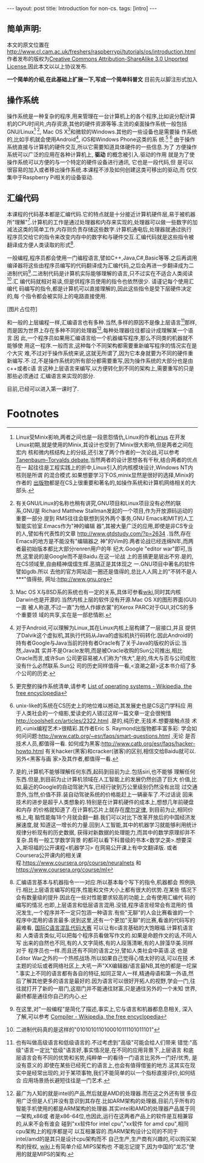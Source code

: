 #+BEGIN_HTML
---
layout: post
title: Introduction for non-cs.
tags: [intro]
---
#+END_HTML
** 简单声明:
本文的原文位置在
http://www.cl.cam.ac.uk/freshers/raspberrypi/tutorials/os/introduction.html 
作者发布的版权为[[http://creativecommons.org/licenses/by-sa/3.0/deed.en_GB][Creative Commons Attribution-ShareAlike 3.0 Unported
License]],因此本文以以上协议发布.

*一个简单的介绍,在此基础上扩展一下,写成一个简单科普文*
目前先以脚注形式加入

** 操作系统
操作系统是一种复杂的程序,用来管理在一台计算机上的各个程序,比如说分配计算
机的CPU时间片,内存资源,其他的硬件资源等等.主流的桌面操作系统一般包括
GNU/Linux[fn:3] [fn:7], Mac OS X[fn:4]和微软的Windows.其他的一些设备也是需要操
作系统的,比如手机就会使用Android[fn:5], iOS和Windows Phone这类的系
统.[fn:1] [fn:6]
由于操作系统直接与计算机的硬件交互,所以它需要知道具体硬件的一些信息.为了
方便操作系统可以广泛的应用在各种计算机上, *驱动* 的概念被引入.驱动的作用
就是为了使操作系统可以方便的与一个特定的硬件设备进行通讯, 它也是一段代码,但
是可以很容易的加入或者移出操作系统.本课程不涉及如何创建这类可移出的驱动,而
仅仅集中于Raspberry Pi相关的设备驱动.

** 汇编代码
本课程的代码基本都是汇编代码.它的特点就是十分接近计算机硬件层,易于被机器
所"理解"[fn:8].计算机的工作是通过处理器和内存来实现的,处理器可以做一些数字的加
减法这类的简单工作,内存则负责存储这些数字.计算机通电后,处理器就通过执行
程序员交给它的指令来改变内存中的数字和与硬件交互.汇编代码就是这些指令被
翻译成方便人类读取的形式[fn:9].

一般编程,程序员都会使用一门编程语言,譬如C++,Java,C#,Basic等等.之后再调用
编译器将这些由程序员编写的代码翻译成为汇编代码,之后会再进一步翻译成为二
进制代码[fn:2].二进制代码是计算机实际能够理解的语言,只不过实在不适合人类阅读[fn:10].汇
编代码就相对易读,但是供程序员使用的指令也依然很少. 请谨记每个使用汇编代
码编写的指令,都是计算机可以直接理解的,因此这些指令是受下层硬件决定的,每
个指令都会被实际上的电路直接使用.

[图片占位符]

和一般的上层编程一样,汇编语言也有多种.当然,多样的原因不是像上层语言[fn:11]那样,
而是因为世界上存在多种不同的处理器[fn:12],每种处理器往往都设计成理解某一个语言.因
此,一个程序员如果用汇编语言给一个机器编写程序,那么不同类的机器就不能够使
用这一程序.一般而言,这种每个不同架构都需要重新编写程序的情况实在是个大灾
难,不过对于操作系统来说,这就无所谓了,因为它本身就要为不同的硬件重新编写.不
过,不是操作系统的所有部分都需要重写,因为操作系统的大部分也是由c++或者c语
言这种上层语言来编写,以方便转化到不同的架构上,需要重写的只是那些必须通过
汇编语言来实现的部分.

目前,已经可以进入第一课时了.


* Footnotes

[fn:1] 更完整的操作系统清单,请参考
  [[http://en.wikipedia.org/wiki/List_of_operating_systems][ List of operating systems - Wikipedia, the free encyclopedia]]

[fn:2] 在这里,对"一般编程"是简化了描述,事实上,它与语言和机器都息息相关,
深入了解,可以参考
[[http://en.wikipedia.org/wiki/Compiler][ Compiler - Wikipedia, the free encyclopedia]]

[fn:3] Linux受Minix影响,两者之间也是一段恩怨情仇,Linux的作者[[http://en.wikipedia.org/wiki/Linus_Torvalds][Linus]] 在开发
Linux初期,就是使用的Minix,其设计也受到了Minix很大影响,但是两者之间在宏内
核和微内核结构上的分歧,还引发了两个作者的一次论战,可以参考
[[http://en.wikipedia.org/wiki/Tanenbaum%E2%80%93Torvalds_debate][Tanenbaum–Torvalds debate]],当然两者的设计思想各有千秋,结合两者的优点在一
起往往是工程实践上的折中,Linux引入的内核模块设计,Windows NT内核则是所谓
的混合模式.如果想要学习下OS,minix显然是很好的选择,Minix的作者的
[[http://en.wikipedia.org/wiki/Andrew_S._Tanenbaum#Books][出版物]]都是在CS上很重要和著名的,如操作系统和计算机网络相关的大部头.

[fn:4] Mac OS X与BSD系的系统也有一定的关系,具体可参看[[http://en.wikipedia.org/wiki/Mac_OS_X][wiki]],同时其内核
Darwin也是开源的.当然内核上层的软件没有开源.Mac OS X的图形界面(GUI)一直
被人称道,不过一直"为他人作嫁衣裳"的Xerox PARC对于GUI,对CS的多个重要领
域的共享,实在是一部悲情剧.

[fn:5] 对于Android,可以理解为Linux,其在Linux内核上层构建了一层接口,并且
提供了Dalvik这个虚拟机,其执行代码从Java的虚拟机执行码转化.因此Android的
持有者Google与Java当前的持有者Oracle有了关于Java的版权的诉讼.当然,Java其
实并不是Oracle发明,而是被Oracle收购的Sun公司推出,相比Oracle而言,或许Sun
公司更容易被人们称为"伟大",是的,伟大与否与公司成败没有什么必然联系.Sun公
司的历史同样值得一看,<浪潮之巅>这本书介绍了多个公司的历史.

[fn:6] unix-like的系统在CS历史上的地位难以撼动,其发展史也是CS这门学科应
用于人类社会的一个缩影,爱读史的人错过这样一篇文章一定会很惋惜
http://coolshell.cn/articles/2322.html .是的,纯历史,无技术.想要接触点技
术的,<unix编程艺术>很精彩.其作者Eric S. Raymond出版物都丰富多彩:
学会如何问问题:http://www.catb.org/~esr/faqs/smart-questions.html ,无论
是否技术人员,都值得一看.
如何成为黑客:http://www.catb.org/esr/faqs/hacker-howto.html
有关hacker(黑客)和cracker(骇客)的区别,相信交给Baidu就可以.另外<黑客与画
家>及其作者,都值得一看.

[fn:7] 有关GNU/Linux的名称也稍有讲究,GNU项目和Linux项目没有必然的联系,GNU是
Richard Matthew Stallman发起的一个项目,作为开放源码运动的重要一部分.提到
RMS往往会联想到另外两个事务,GNU Emacs和MIT的人工智能实验室.Emacs作为"神的编辑
器",其被大量广泛的应用,即使是非CS专业的人,譬如有代表性的文章
http://www.gtdstudy.com/?p=2634 .当然,存在Emacs的地方是不能没有"编辑器之
神"的Vim的.两者论战已经连绵N年,而两者最初始版本都比大部分renren用户的年
纪大.Google "editor war"即可,当然,这里说的是Google而不是Baidu.在这一论战
上的恶搞更是层出不穷.是的,在CS领域里,自由精神熠熠生辉.恶搞正是其体现之
一.GNU项目中著名的软件譬如gdb\gcc对整个计算机领域的影响是难以想象的.所以
去他的官方网站逛一圈还是值得的,总比人人网上的"不转不是人***"值得些,
网址:http://www.gnu.org 

[fn:8] 是的,计算机不能够理解任何东西,起码到目前为止.包括siri,也不能够
理解任何东西.但是,到目前为止计算机领域在人工智能上的发展仍然创造了巨大
价值,比如,最近的Google的自动驾驶汽车,已经行驶到万公里级别仍然没有出现
过交通意外,当然,价值不菲.装自动驾驶系统的价格能赶上一辆豪车了.不过话说
回来技术的进步是超乎人类想象的.特别是在计算机硬件的成本上,想想几年前硬盘和内存
的价格就知道了.在计算机芯片上就存在[[http://zh.wikipedia.org/wiki/%E6%91%A9%E5%B0%94%E5%AE%9A%E5%BE%8B][摩尔定律]], 到目前为止,相同价格上,电
脑性能每18个月就会翻一翻.我们可以对比下改革开放后的中国经济发展速度,就
知道这一增长的力量.回到人工智能,其中的机器学习就能够利用统计规律分析现有的历史数据,
获得对新数据的处理能力,而其中的数学原理却并不复杂.具有一般工学数学背景
的都可以看下科普级的书本<数学之美>.想要深入,斯坦福的公开课程<机器学习>
在网易公开课上有中文翻译版.
或者Coursera公开课内的相关课
程.https://www.coursera.org/course/neuralnets 和
https://www.coursera.org/course/ml

[fn:9] 汇编语言基本与机器指令一一对应.所以基本每个写下的指令,机器都会
照例执行.相比上层语言编写的程序,性能和文件大小上都有很大的优势.在某些
情况下会有数量级的提升.因此在一些对性能要求较高的功能上,会有使用汇编代
码的编写的情况.也即,上层语言和低层语言混用.没错,程序语言经常会有混用的
情况发生,一个程序并不一定只包涵一种语言.有些"无聊"的人会比赛看谁的一个
程序中混用的语言最多.说到这里,还有一个更加"无聊"的比赛,看谁的代码写的
最难看, [[http://zh.wikipedia.org/wiki/%E5%9B%BD%E9%99%85C%E8%AF%AD%E8%A8%80%E6%B7%B7%E4%B9%B1%E4%BB%A3%E7%A0%81%E5%A4%A7%E8%B5%9B][国际C语言混乱代码大赛]] 可以让有c语言基础的大饱眼福.计算机语言和
人类语言类似,可以把每个程序员看做写作文的.如果是命题作文的话,不同人写
出来的自然也不同,有的人文字简练,有的人段落清晰,有的人辞藻华美.同样对于
程序员也一样.而且还有不同的语言之分,譬如人类社会中英语\中文\法文等等.这
也是Editor War之外的一个热核战场.所以如果自己觉得心情太好的话,可以在技
术主题的论坛或者网络社区上,大吼一声"XX编辑器/语言最NB,其他的都是一坨屎
".事实上不同的语言都有各自的特征,如同正常人一样,精通母语和第一外语,然
后了解其他更多的语言是最好的.因为语言可以很好开拓人的视野,学会一门,往
往就打开了新的一扇门,这扇门并不能通往财富\名誉,只是通往另外的一个未知
世界,最终都是通往你自己的内心.

[fn:10] 二进制代码真的是这样的"0101010110100010111101011101"

[fn:11] 也有叫做高级语言和低级语言的.不过考虑到"高级"可能会给人们带来
错觉:"高级"语言一定比"低级"语言好,事实情况是,在不同的应用背景下,上层语言
和底层语言会有不同的优势和劣势,纯粹单一的看待一门语言比另外一门好/优秀,
是没有意义的.即使在某些已经死亡的语言上,也会有值得借鉴的地方.这其实在现
实中是经常出现的,对于某项事物,我们不能简单的以一个指标直接评价,如何结合
应用场景扬长避短往往是一门艺术.

[fn:12] 最广为人知的就是intel的产品,然后就是AMD的处理器.而在这之外还有很
多应用广泛但是人们并没有意识到其存在.比如ARM架构的处理器,目前几乎所有的
智能手机使用的都是ARM架构的处理器.其实intel和AMD的处理器产品属于同一架构,x86或
者是x86-64位,也因此,运行在这两者产品上的软件是互相兼容的,从来不会有谁会
碰到"xx软件for intel cpu","xx软件 for amd cpu",相同cpu架构上的程序都是可
以互相兼容的.而ARM架构设计公司的不同于intel/amd的是其只是设计cpu架构而不
自己生产,生产商有兴趣的,可以购买架构的授权, [[http://zh.wikipedia.org/wiki/ARM%E6%9E%B6%E6%A7%8B#ARM_.E5.85.A7.E6.A0.B8.E7.9A.84.E6.8E.88.E6.AC.8A.E8.88.87.E6.87.89.E7.94.A8][wiki]]上有简单介绍.MIPS架构也
不能忘记提下,因为中国的"龙芯"使用的就是MIPS的架构.
